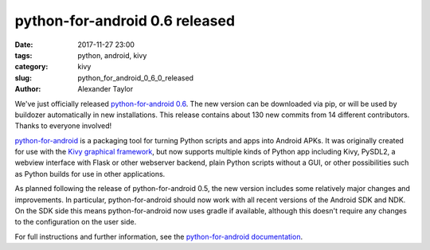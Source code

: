 
python-for-android 0.6 released
###############################

:date: 2017-11-27 23:00
:tags: python, android, kivy
:category: kivy
:slug: python_for_android_0_6_0_released
:author: Alexander Taylor
         
We've just officially released `python-for-android 0.6
<https://github.com/kivy/python-for-android>`__. The new version can
be downloaded via pip, or will be used by buildozer automatically in
new installations.  This release contains about 130 new commits from
14 different contributors. Thanks to everyone involved!

`python-for-android
<http://python-for-android.readthedocs.io/en/latest/>`__ is a
packaging tool for turning Python scripts and apps into Android
APKs. It was originally created for use with the `Kivy graphical
framework <https://kivy.org/#home>`__, but now supports multiple kinds
of Python app including Kivy, PySDL2, a webview interface with Flask
or other webserver backend, plain Python scripts without a GUI, or other
possibilities such as Python builds for use in other applications.

As planned following the release of python-for-android 0.5, the new
version includes some relatively major changes and improvements. In
particular, python-for-android should now work with all recent
versions of the Android SDK and NDK. On the SDK side this means
python-for-android now uses gradle if available, although this doesn't
require any changes to the configuration on the user side.

For full instructions and further information, see the
`python-for-android documentation
<https://python-for-android.readthedocs.io/en/latest/>`__.
